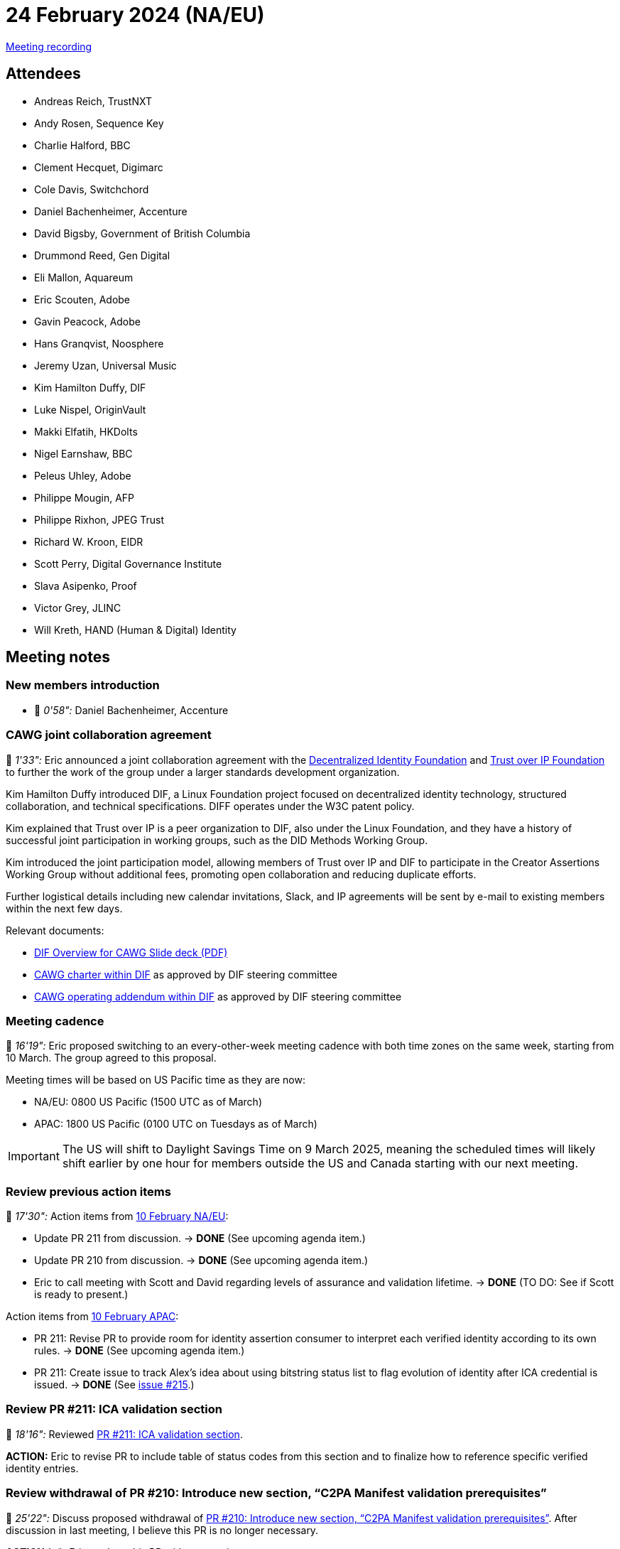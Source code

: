 = 24 February 2024 (NA/EU)

https://youtu.be/DpsVSuFoI50[Meeting recording]

== Attendees

* Andreas Reich, TrustNXT
* Andy Rosen, Sequence Key
* Charlie Halford, BBC
* Clement Hecquet, Digimarc
* Cole Davis, Switchchord
* Daniel Bachenheimer, Accenture
* David Bigsby, Government of British Columbia
* Drummond Reed, Gen Digital
* Eli Mallon, Aquareum
* Eric Scouten, Adobe
* Gavin Peacock, Adobe
* Hans Granqvist, Noosphere
* Jeremy Uzan, Universal Music
* Kim Hamilton Duffy, DIF
* Luke Nispel, OriginVault
* Makki Elfatih, HKDolts
* Nigel Earnshaw, BBC
* Peleus Uhley, Adobe
* Philippe Mougin, AFP
* Philippe Rixhon, JPEG Trust
* Richard W. Kroon, EIDR
* Scott Perry, Digital Governance Institute
* Slava Asipenko, Proof
* Victor Grey, JLINC
* Will Kreth, HAND (Human & Digital) Identity

== Meeting notes

=== New members introduction

* 🎥 _0'58":_ Daniel Bachenheimer, Accenture

=== CAWG joint collaboration agreement

🎥 _1'33":_ Eric announced a joint collaboration agreement with the link:https://identity.foundation[Decentralized Identity Foundation] and link:https://trustoverip.org[Trust over IP Foundation] to further the work of the group under a larger standards development organization.

Kim Hamilton Duffy introduced DIF, a Linux Foundation project focused on decentralized identity technology, structured collaboration, and technical specifications. DIFF operates under the W3C patent policy.

Kim explained that Trust over IP is a peer organization to DIF, also under the Linux Foundation, and they have a history of successful joint participation in working groups, such as the DID Methods Working Group.

Kim introduced the joint participation model, allowing members of Trust over IP and DIF to participate in the Creator Assertions Working Group without additional fees, promoting open collaboration and reducing duplicate efforts.

Further logistical details including new calendar invitations, Slack, and IP agreements will be sent by e-mail to existing members within the next few days.

Relevant documents:

* xref:attachment$2025-02-24/dif-overview-for-cawg.pdf[DIF Overview for CAWG Slide deck (PDF)]
* link:https://github.com/decentralized-identity/org/blob/main/Org%20documents/WG%20documents/DIF_CAWG_WG_charter_v1.pdf[CAWG charter within DIF] as approved by DIF steering committee
* link:https://github.com/decentralized-identity/org/blob/main/Org%20documents/WG%20documents/DIF_CAWG_WG_Operating_Addendum_v1.pdf[CAWG operating addendum within DIF] as approved by DIF steering committee

=== Meeting cadence

🎥 _16'19":_ Eric proposed switching to an every-other-week meeting cadence with both time zones on the same week, starting from 10 March. The group agreed to this proposal.

Meeting times will be based on US Pacific time as they are now:

* NA/EU: 0800 US Pacific (1500 UTC as of March)
* APAC: 1800 US Pacific (0100 UTC on Tuesdays as of March)

IMPORTANT: The US will shift to Daylight Savings Time on 9 March 2025, meaning the scheduled times will likely shift earlier by one hour for members outside the US and Canada starting with our next meeting.

=== Review previous action items

🎥 _17'30":_ Action items from xref:2025-02-10-na-eu[10 February NA/EU]:

* Update PR 211 from discussion. → *DONE* (See upcoming agenda item.)
* Update PR 210 from discussion. → *DONE* (See upcoming agenda item.)
* Eric to call meeting with Scott and David regarding levels of assurance and validation lifetime. → *DONE* (TO DO: See if Scott is ready to present.)

Action items from xref:2025-02-10-apac[10 February APAC]:

* PR 211: Revise PR to provide room for identity assertion consumer to interpret each verified identity according to its own rules. → *DONE* (See upcoming agenda item.)
* PR 211: Create issue to track Alex’s idea about using bitstring status list to flag evolution of identity after ICA credential is issued. → *DONE* (See link:https://github.com/creator-assertions/identity-assertion/issues/215[issue #215].)

=== Review PR #211: ICA validation section

🎥 _18'16":_ Reviewed link:https://github.com/creator-assertions/identity-assertion/pull/211[PR #211: ICA validation section].

*ACTION:* Eric to revise PR to include table of status codes from this section and to finalize how to reference specific verified identity entries.

=== Review withdrawal of PR #210: Introduce new section, “C2PA Manifest validation prerequisites”

🎥 _25'22":_ Discuss proposed withdrawal of link:https://github.com/creator-assertions/identity-assertion/pull/210[PR #210: Introduce new section, “C2PA Manifest validation prerequisites”]. After discussion in last meeting, I believe this PR is no longer necessary.

*ACTION (✅):* Eric to close this PR without merging.

=== Media industry identifiers task force

🎥 _18'16":_ Eric, Richard, and Scott recapped a recent conversation with Richard Kroon (EIDR), Will Kreth (HAND Identity), and Scott Perry (Digital Governance Institute) on how to incorporate media industry identifiers into C2PA ecosystem via CAWG.

The current working theory is that the existing X.509 flavor of the CAWG identity assertion can be used by industry associations to represent their attestations of media identifiers.

We agreed to form a subgroup to determine the correct placement of these identifiers within the CAWG metadata assertion, ensuring proper representation and standardization.

Andy highlighted the complexity of media identifiers, mentioning various regional identifiers and the need for a flexible system to accommodate different sources and types of identifiers.

Richard proposed that the CAWG should not develop an exhaustive list of identifiers but instead require that the identifier have a URN namespace, offloading the verification to the IETF.

*ACTION (✅):* Eric to organize media identifiers subgroup meeting. Interested parties, please contact Eric (scouten@adobe.com).

=== Levels of assurance

🎥 _38'21":_ Scott Perry led a recap of a discussion held recently on stating levels of assurance in identity claims aggregation's `verifiedIdentities` list.

Scott emphasized the importance of incorporating levels of assurance into identity assertions to provide additional context and trustworthiness for the relying party. Scott mentioned existing standards like ISO, NIST, and eIDAS 2.0, which define levels of assurance and could be referenced in the identity assertions.

The group discussed the role of the identity claims aggregator in assigning levels of assurance based on the gathered identity claims, considering the possibility of a scoring mechanism to represent the overall assurance level. David and Daniel raised concerns about the variability in assurance levels and the need for clear definitions and validation mechanisms to ensure the reliability of the asserted levels of assurance.

*ACTION:* Eric and Scott to further explore the representation of levels of assurance in identity assertions and the potential for a scoring mechanism. They will continue to discuss and refine this topic in future meetings.
